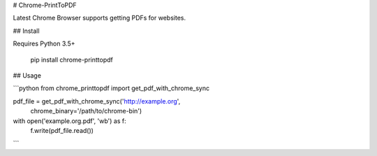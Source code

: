 # Chrome-PrintToPDF

Latest Chrome Browser supports getting PDFs for websites.

## Install

Requires Python 3.5+

    pip install chrome-printtopdf


## Usage

```python
from chrome_printtopdf import get_pdf_with_chrome_sync

pdf_file = get_pdf_with_chrome_sync('http://example.org',
                                    chrome_binary='/path/to/chrome-bin')

with open('example.org.pdf', 'wb') as f:
      f.write(pdf_file.read())
```


